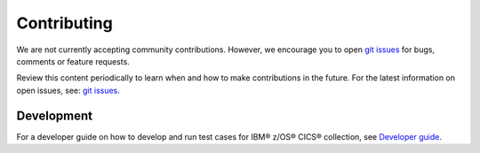 .. ...............................................................................
.. © Copyright IBM Corporation 2020,2021                                         .
.. Apache License, Version 2.0 (see https://opensource.org/licenses/Apache-2.0)  .
.. ...............................................................................

============
Contributing
============

We are not currently accepting community contributions. However, we encourage you to open `git issues`_ for bugs, comments or feature requests.

Review this content periodically to learn when and how to make contributions in the future. For the latest information on open issues, see: `git issues`_.


Development
===========

For a developer guide on how to develop and run test cases for IBM® z/OS® CICS® collection, see `Developer guide`_.

.. _git issues:
   https://github.com/ansible-collections/ibm_zos_cics/issues
.. _Developer guide:
   https://github.com/ansible-collections/ibm_zos_cics/blob/main/devguide.md




